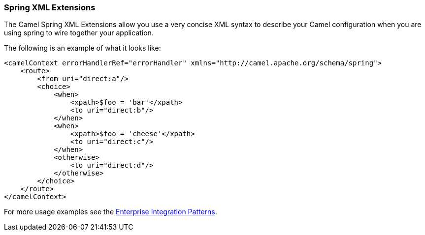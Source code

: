 [[SpringXMLExtensions-SpringXMLExtensions]]
=== Spring XML Extensions

The Camel Spring XML Extensions allow you use a very concise XML syntax
to describe your Camel configuration when you are using spring to wire
together your application.

The following is an example of what it looks like:

[source,xml]
----
<camelContext errorHandlerRef="errorHandler" xmlns="http://camel.apache.org/schema/spring">
    <route>
        <from uri="direct:a"/>
        <choice>
            <when>
                <xpath>$foo = 'bar'</xpath>
                <to uri="direct:b"/>
            </when>
            <when>
                <xpath>$foo = 'cheese'</xpath>
                <to uri="direct:c"/>
            </when>
            <otherwise>
                <to uri="direct:d"/>
            </otherwise>
        </choice>
    </route>
</camelContext>
----

For more usage examples see the
link:enterprise-integration-patterns.adoc[Enterprise Integration Patterns].
